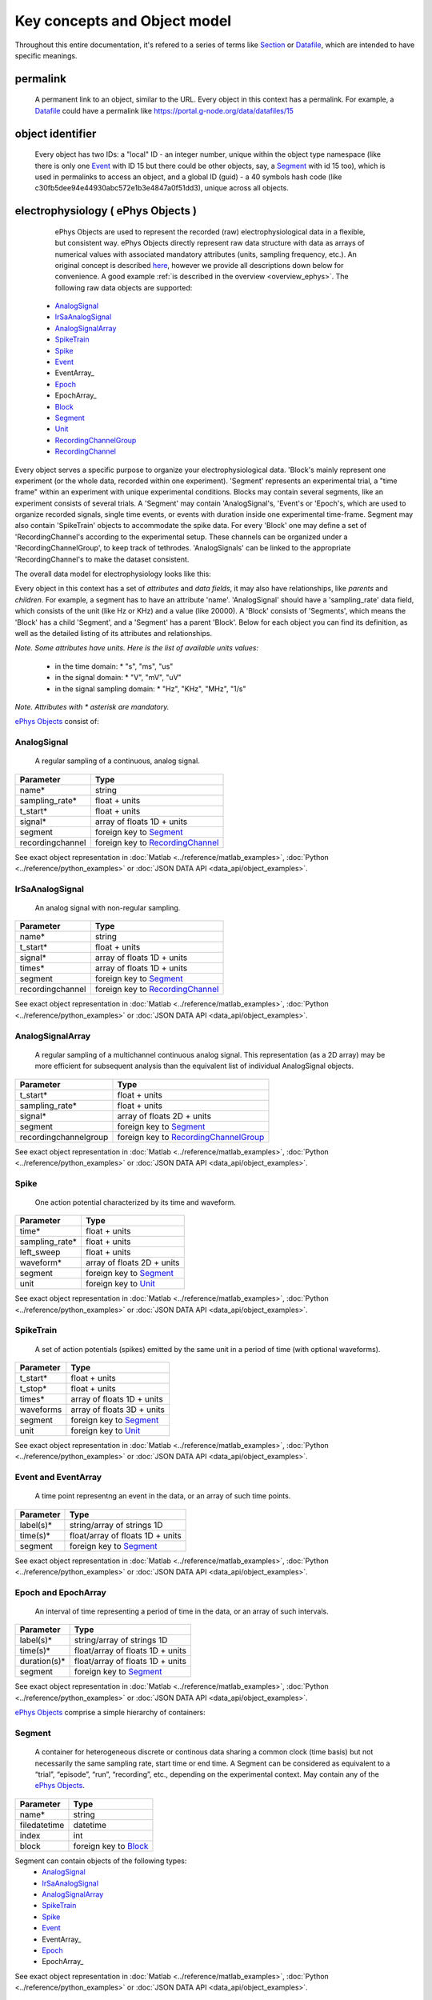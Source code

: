 =============================
Key concepts and Object model
=============================

Throughout this entire documentation, it's refered to a series of terms like Section_ or Datafile_, which are intended to have specific meanings.

.. _common_terms:

---------
permalink
---------

    A permanent link to an object, similar to the URL. Every object in this context has a permalink. For example, a Datafile_ could have a permalink like https://portal.g-node.org/data/datafiles/15

-----------------
object identifier
-----------------

    Every object has two IDs: a "local" ID - an integer number, unique within the object type namespace (like there is only one Event_ with ID 15 but there could be other objects, say, a Segment_ with id 15 too), which is used in permalinks to access an object, and a global ID (guid) - a 40 symbols hash code (like c30fb5dee94e44930abc572e1b3e4847a0f51dd3), unique across all objects.


.. _`ePhys Objects`:

-----------------------------------
electrophysiology ( ePhys Objects )
-----------------------------------

    ePhys Objects are used to represent the recorded (raw) electrophysiological data in a flexible, but consistent way. ePhys Objects directly represent raw data structure with data as arrays of numerical values with associated mandatory attributes (units, sampling frequency, etc.). An original concept is described `here <http://neo.readthedocs.org/en/latest/core.html>`_, however we provide all descriptions down below for convenience. A good example :ref:`is described in the overview <overview_ephys>`. The following raw data objects are supported:

 * AnalogSignal_
 * IrSaAnalogSignal_
 * AnalogSignalArray_
 * SpikeTrain_
 * Spike_
 * Event_
 * EventArray_
 * Epoch_
 * EpochArray_
 * Block_
 * Segment_
 * Unit_
 * RecordingChannelGroup_
 * RecordingChannel_

Every object serves a specific purpose to organize your electrophysiological data. 'Block's mainly represent one experiment (or the whole data, recorded within one experiment). 'Segment' represents an experimental trial, a "time frame" within an experiment with unique experimental conditions. Blocks may contain several segments, like an experiment consists of several trials. A 'Segment' may contain 'AnalogSignal's, 'Event's or 'Epoch's, which are used to organize recorded signals, single time events, or events with duration inside one experimental time-frame. Segment may also contain 'SpikeTrain' objects to accommodate the spike data. For every 'Block' one may define a set of 'RecordingChannel's according to the experimental setup. These channels can be organized under a 'RecordingChannelGroup', to keep track of tethrodes. 'AnalogSignals' can be linked to the appropriate 'RecordingChannel's to make the dataset consistent.

The overall data model for electrophysiology looks like this:

.. image:: ../_static/ephys_om.png
    :width: 800 px
    :align: center

Every object in this context has a set of *attributes* and *data fields*, it may also have relationships, like *parents* and *children*. For example, a segment has to have an attribute 'name'. 'AnalogSignal' should have a 'sampling_rate' data field, which consists of the unit (like Hz or KHz) and a value (like 20000). A 'Block' consists of 'Segments', which means the 'Block' has a child 'Segment', and a 'Segment' has a parent 'Block'. Below for each object you can find its definition, as well as the detailed listing of its attributes and relationships.

.. _available_units:

*Note. Some attributes have units. Here is the list of available units values:*

 * in the time domain:
   * "s", "ms", "us"
 * in the signal domain:
   * "V", "mV", "uV"
 * in the signal sampling domain:
   * "Hz", "KHz", "MHz", "1/s"

*Note. Attributes with \* asterisk are mandatory.*

`ePhys Objects`_ consist of:

.. _AnalogSignal:

^^^^^^^^^^^^
AnalogSignal
^^^^^^^^^^^^

    A regular sampling of a continuous, analog signal.

==================   ==========================
Parameter            Type
==================   ==========================
name\*               string
sampling_rate\*      float + units
t_start\*            float + units
signal\*             array of floats 1D + units
segment              foreign key to Segment_
recordingchannel     foreign key to RecordingChannel_
==================   ==========================

See exact object representation in :doc:`Matlab <../reference/matlab_examples>`, :doc:`Python <../reference/python_examples>` or :doc:`JSON DATA API <data_api/object_examples>`.
 

.. _IrSaAnalogSignal:

^^^^^^^^^^^^^^^^
IrSaAnalogSignal
^^^^^^^^^^^^^^^^

    An analog signal with non-regular sampling.

==================   ==========================
Parameter            Type
==================   ==========================
name\*               string
t_start\*            float + units
signal\*             array of floats 1D + units
times\*              array of floats 1D + units
segment              foreign key to Segment_
recordingchannel     foreign key to RecordingChannel_
==================   ==========================

See exact object representation in :doc:`Matlab <../reference/matlab_examples>`, :doc:`Python <../reference/python_examples>` or :doc:`JSON DATA API <data_api/object_examples>`.
 

.. _AnalogSignalArray:

^^^^^^^^^^^^^^^^^
AnalogSignalArray
^^^^^^^^^^^^^^^^^

    A regular sampling of a multichannel continuous analog signal. This representation (as a 2D array) may be more efficient for subsequent analysis than the equivalent list of individual AnalogSignal objects.

=====================   ==========================
Parameter               Type
=====================   ==========================
t_start\*               float + units
sampling_rate\*         float + units
signal\*                array of floats 2D + units
segment                 foreign key to Segment_
recordingchannelgroup   foreign key to RecordingChannelGroup_
=====================   ==========================

See exact object representation in :doc:`Matlab <../reference/matlab_examples>`, :doc:`Python <../reference/python_examples>` or :doc:`JSON DATA API <data_api/object_examples>`.
 

.. _Spike:

^^^^^
Spike
^^^^^

    One action potential characterized by its time and waveform.

=====================   ==========================
Parameter               Type
=====================   ==========================
time\*                  float + units
sampling_rate\*         float + units
left_sweep              float + units
waveform\*              array of floats 2D + units
segment                 foreign key to Segment_
unit                    foreign key to Unit_
=====================   ==========================

See exact object representation in :doc:`Matlab <../reference/matlab_examples>`, :doc:`Python <../reference/python_examples>` or :doc:`JSON DATA API <data_api/object_examples>`.


.. _SpikeTrain:

^^^^^^^^^^
SpikeTrain
^^^^^^^^^^

    A set of action potentials (spikes) emitted by the same unit in a period of time (with optional waveforms).

=====================   ==========================
Parameter               Type
=====================   ==========================
t_start\*               float + units
t_stop\*                float + units
times\*                 array of floats 1D + units
waveforms               array of floats 3D + units
segment                 foreign key to Segment_
unit                    foreign key to Unit_
=====================   ==========================

See exact object representation in :doc:`Matlab <../reference/matlab_examples>`, :doc:`Python <../reference/python_examples>` or :doc:`JSON DATA API <data_api/object_examples>`.


.. _Event:

^^^^^^^^^^^^^^^^^^^^
Event and EventArray
^^^^^^^^^^^^^^^^^^^^

    A time point representng an event in the data, or an array of such time points.

=====================   ==========================
Parameter               Type
=====================   ==========================
label(s)\*              string/array of strings 1D
time(s)\*               float/array of floats 1D + units
segment                 foreign key to Segment_
=====================   ==========================

See exact object representation in :doc:`Matlab <../reference/matlab_examples>`, :doc:`Python <../reference/python_examples>` or :doc:`JSON DATA API <data_api/object_examples>`.


.. _Epoch:

^^^^^^^^^^^^^^^^^^^^
Epoch and EpochArray
^^^^^^^^^^^^^^^^^^^^
    An interval of time representing a period of time in the data, or an array of such intervals.

=====================   ==========================
Parameter               Type
=====================   ==========================
label(s)\*              string/array of strings 1D
time(s)\*               float/array of floats 1D + units
duration(s)\*           float/array of floats 1D + units
segment                 foreign key to Segment_
=====================   ==========================

See exact object representation in :doc:`Matlab <../reference/matlab_examples>`, :doc:`Python <../reference/python_examples>` or :doc:`JSON DATA API <data_api/object_examples>`.


`ePhys Objects`_ comprise a simple hierarchy of containers:

.. _Segment:

^^^^^^^
Segment
^^^^^^^

    A container for heterogeneous discrete or continous data sharing a common clock (time basis) but not necessarily the same sampling rate, start time or end time. A Segment can be considered as equivalent to a “trial”, “episode”, “run”, “recording”, etc., depending on the experimental context. May contain any of the `ePhys Objects`_.

=====================   ==========================
Parameter               Type
=====================   ==========================
name\*                  string
filedatetime            datetime
index                   int
block                   foreign key to Block_
=====================   ==========================

Segment can contain objects of the following types:
 * AnalogSignal_
 * IrSaAnalogSignal_
 * AnalogSignalArray_
 * SpikeTrain_
 * Spike_
 * Event_
 * EventArray_
 * Epoch_
 * EpochArray_

See exact object representation in :doc:`Matlab <../reference/matlab_examples>`, :doc:`Python <../reference/python_examples>` or :doc:`JSON DATA API <data_api/object_examples>`.

.. _Block:

^^^^^
Block
^^^^^

    The top-level container gathering all of the data, discrete and continuous, for a given recording session. Contains Segment_ and RecordingChannelGroup_ objects.

=====================   ==========================
Parameter               Type
=====================   ==========================
name\*                  string
filedatetime            datetime
index                   int
section                 foreign key to Section_
=====================   ==========================

Block can contain objects of the following types:
 * Segment_
 * RecordingChannelGroup_

See exact object representation in :doc:`Matlab <../reference/matlab_examples>`, :doc:`Python <../reference/python_examples>` or :doc:`JSON DATA API <data_api/object_examples>`.


`ePhys Objects`_ also include *Grouping objects*. These objects express the relationships between data items, such as which signals were recorded on which electrodes, which spike trains were obtained from which membrane potential signals, etc. They contain references to data objects that cut across the simple container hierarchy.

.. _RecordingChannel:

^^^^^^^^^^^^^^^^
RecordingChannel
^^^^^^^^^^^^^^^^

    Links AnalogSignal_ and/or SpikeTrain_ objects that come from the same logical and/or physical channel inside a Block_, possibly across several Segment_ objects.

=====================   ==========================
Parameter               Type
=====================   ==========================
name\*                  string
index                   int
recordingchannelgroup   foreign key to RecordingChannelGroup_ 
=====================   ==========================

RecordingChannel can contain objects of the following types:
 * Unit_
 * AnalogSignal_
 * IrSaAnalogSignal_

See exact object representation in :doc:`Matlab <../reference/matlab_examples>`, :doc:`Python <../reference/python_examples>` or :doc:`JSON DATA API <data_api/object_examples>`.


.. _RecordingChannelGroup:

^^^^^^^^^^^^^^^^^^^^^
RecordingChannelGroup
^^^^^^^^^^^^^^^^^^^^^
    A group for associated RecordingChannel objects. This has several possible uses: for linking several AnalogSignalArray objects across several Segment objects inside a Block, for multielectrode arrays, where spikes may be recorded on more than one recording channel, and so the RecordingChannelGroup can be used to associate each Unit with the group of recording channels from which it was calculated, as well as for grouping several RecordingChannel objects. There are many use cases for this. For instance, for intracellular recording, it is common to record both membrane potentials and currents at the same time, so each RecordingChannelGroup may correspond to the particular property that is being recorded. For multielectrode arrays, RecordingChannelGroup is used to gather all RecordingChannel objects of the same array.

=====================   ==========================
Parameter               Type
=====================   ==========================
name\*                  string
block                   foreign key to Block_ 
=====================   ==========================

RecordingChannelGroup can contain objects of the following types:
 * RecordingChannel_
 * AnalogSignalArray_

See exact object representation in :doc:`Matlab <../reference/matlab_examples>`, :doc:`Python <../reference/python_examples>` or :doc:`JSON DATA API <data_api/object_examples>`.


.. _Unit:

^^^^
Unit
^^^^

    A Unit gathers all the `SpikeTrain`_ objects within a common Block_, possibly across several Segments, that have been emitted by the same cell. A Unit is linked to RecordingChannelGroup_ objects from which it was detected.

=====================   ==========================
Parameter               Type
=====================   ==========================
name\*                  string
recordingchannel        foreign key to RecordingChannel_ 
=====================   ==========================

Unit can contain objects of the following types:
 * SpikeTrain_
 * Spike_

See exact object representation in :doc:`Matlab <../reference/matlab_examples>`, :doc:`Python <../reference/python_examples>` or :doc:`JSON DATA API <data_api/object_examples>`.



--------
Metadata
--------

Having `ePhys Objects`_ is usually not enough to describe the experiment or evenmore the whole project. For other information, like the description of an Animal or a Stimuli, we use Metadata_.

.. _Metadata:

**Metadata**
    In this context metadata is any information about an experiment, EXcluding the information, described using `ePhys Objects`_. Our metadata concept is based on `odML <http://www.g-node.org/projects/odml>`_, which is essentially a flexible way to describe your experimental parameters using Section_ (simple container) tree with `Properties with Values`_ (key-value pairs). Take a look on the :ref:`example <overview_metadata>` in the overview.

The general metadata object model looks like:

.. image:: ../_static/metadata_om.png
    :align: center

it is implemented inline with `odML <http://www.g-node.org/projects/odml>`_ concept and consists of objects like Section_, `Properties with Values`_.  Here goes the complete metadata objects specification.

.. _Section:

^^^^^^^
Section
^^^^^^^

    An element used to group and organize your metadata in a tree structure. Intuitively it's like a folder in a usual file system. A Section can contain other Sections, `Properties with Values`_, Datafile_ or Block_. The Section is a prototype of the `odML <http://www.g-node.org/projects/odml>`_® section and is implemented inline with odML concepts and methodology.

=====================   ==========================
Parameter               Type
=====================   ==========================
name\*                  string
description             string
odml_type               int (0-99)
tree_position           int
parent_section          foreign key to Section_ 
=====================   ==========================

Section can contain objects of the following types:
 * Section_
 * Block_
 * Datafile_

See exact object representation in :doc:`Matlab <../reference/matlab_examples>`, :doc:`Python <../reference/python_examples>` or :doc:`JSON DATA API <data_api/object_examples>`.


.. _`Properties with Values`:

^^^^^^^^^^^^^^^^^^^^^
Properties and Values
^^^^^^^^^^^^^^^^^^^^^

    Inspired by the "key-value pairs" concept, Properties and Values used similarly as a flexible way to annotate your data (implemented in line with `odML <http://www.g-node.org/projects/odml>`_) within any metadata Section_. Some good examples could be a model of your recording device, duration of the stimulus, a layer of the cell you've recorded from. Properties and Values can be used to "label" your `ePhys Objects`_ (AnalogSignal_, SpikeTrain_ etc.) to indicate certain metadata for them. 

Property:

=====================   ==========================
Parameter               Type
=====================   ==========================
name\*                  string
definition              string
dependency              string
dependency_value        string
mapping                 string
unit                    string
dtype                   string
uncertainty             string
comment                 string
section\*               foreign key to Section_ 
=====================   ==========================

Property can contain one or several Value_ objects:


Value:

=====================   ==========================
Parameter               Type
=====================   ==========================
data\*                  string
parent_property\*       foreign key to Section_ 
=====================   ==========================

See exact objects representation in :doc:`Matlab <../reference/matlab_examples>`, :doc:`Python <../reference/python_examples>` or :doc:`JSON DATA API <data_api/object_examples>`.


.. _Data annotation:

^^^^^^^^^^^^^^^
Data annotation
^^^^^^^^^^^^^^^
    Data annotation is the process of assinging metadata to the data, when some special connection is required. It is needed basically in order to establish a connection between data and metadata for easy search and generic access. An example could be a case when you, say, described the color of your Stimuli as a property in a Stimuli section, and after you acquire the data you need to indicate, which particular signals were recorded at which particular color frequency. In this case, data annotation means establishing a link between particular signals and particular values of the color property.

.. _Datafile:

-----
Files
-----

^^^^^^^^
Datafile
^^^^^^^^

    Datafile represents an arbitrary file, uploaded by a user. Some data or metadata can be extracted from the Datafile if it is in one of the supported formats (`NEO I/O <http://neo.readthedocs.org/en/latest/io.html>`_, `Neuroshare <http://neuroshare.sourceforge.net/index.shtml>`_, `odML <http://www.g-node.org/projects/odml>`_). All data-related objects, like AnalogSignal_ or Spike_, have their data part also stored as HDF5 files (`what is HDF5? <http://www.hdfgroup.org/HDF5/whatishdf5.html>`_), having array in the file root.

=====================   ==========================
Parameter               Type
=====================   ==========================
name\*                  string
caption                 string
section\*               foreign key to Section_
=====================   ==========================

The system supports data conversion from files to the :ref:`ePhys <ePhys Objects>` and Metadata_ objects, listed above, if the Datafile_ is compartible with supported formats (see Datafile_ above).

-------
Summary
-------

Just to summarize this document, the data model for the whole system looks like:

.. image:: ../_static/common_om.png
    :width: 800 px
    :align: center

